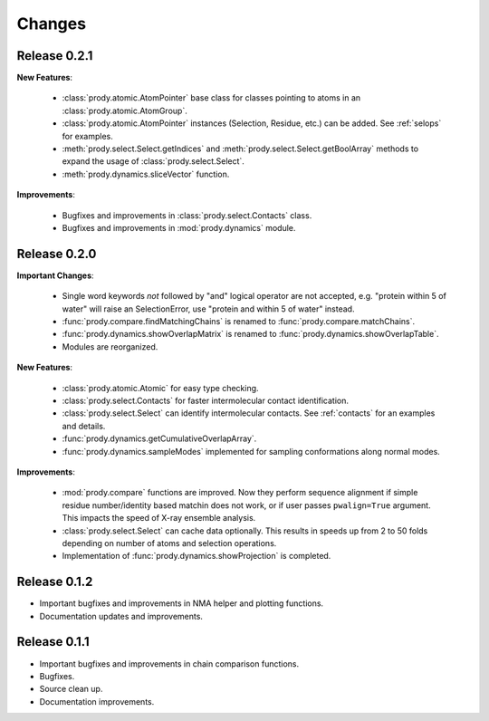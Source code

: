 *******************************************************************************
Changes
*******************************************************************************

Release 0.2.1
===============================================================================

**New Features**:

  * :class:`prody.atomic.AtomPointer` base class for classes pointing to
    atoms in an :class:`prody.atomic.AtomGroup`.
  * :class:`prody.atomic.AtomPointer` instances (Selection, Residue, etc.)
    can be added. See :ref:`selops` for examples.
  * :meth:`prody.select.Select.getIndices` and :meth:`prody.select.Select.getBoolArray` 
    methods to expand the usage of :class:`prody.select.Select`.
  * :meth:`prody.dynamics.sliceVector` function.

**Improvements**:

  * Bugfixes and improvements in :class:`prody.select.Contacts` class.
  * Bugfixes and improvements in :mod:`prody.dynamics` module.


Release 0.2.0
===============================================================================

**Important Changes**:


  * Single word keywords *not* followed by "and" logical operator are not 
    accepted, e.g. "protein within 5 of water" will raise an SelectionError, 
    use "protein and within 5 of water" instead.
  * :func:`prody.compare.findMatchingChains` is renamed to 
    :func:`prody.compare.matchChains`.
  * :func:`prody.dynamics.showOverlapMatrix` is renamed to 
    :func:`prody.dynamics.showOverlapTable`.
  * Modules are reorganized.

**New Features**:

  * :class:`prody.atomic.Atomic` for easy type checking.
  * :class:`prody.select.Contacts` for faster intermolecular contact 
    identification.
  * :class:`prody.select.Select` can identify intermolecular contacts. See
    :ref:`contacts` for an examples and details.
  * :func:`prody.dynamics.getCumulativeOverlapArray`.
  * :func:`prody.dynamics.sampleModes` implemented for sampling conformations 
    along normal modes.

**Improvements**:

  * :mod:`prody.compare` functions are improved. Now they perform sequence
    alignment if simple residue number/identity based matchin does not work,
    or if user passes ``pwalign=True`` argument. This impacts the speed 
    of X-ray ensemble analysis.
  * :class:`prody.select.Select` can cache data optionally. This results
    in speeds up from 2 to 50 folds depending on number of atoms and selection
    operations.
  * Implementation of :func:`prody.dynamics.showProjection` is completed.

Release 0.1.2
===============================================================================

* Important bugfixes and improvements in NMA helper and plotting functions.
* Documentation updates and improvements.


Release 0.1.1
===============================================================================

* Important bugfixes and improvements in chain comparison functions.
* Bugfixes.
* Source clean up.
* Documentation improvements.
